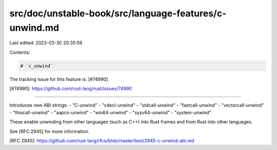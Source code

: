 src/doc/unstable-book/src/language-features/c-unwind.md
=======================================================

Last edited: 2023-03-30 20:35:59

Contents:

.. code-block:: md

    # `c_unwind`

The tracking issue for this feature is: [#74990]

[#74990]: https://github.com/rust-lang/rust/issues/74990

------------------------

Introduces new ABI strings:
- "C-unwind"
- "cdecl-unwind"
- "stdcall-unwind"
- "fastcall-unwind"
- "vectorcall-unwind"
- "thiscall-unwind"
- "aapcs-unwind"
- "win64-unwind"
- "sysv64-unwind"
- "system-unwind"

These enable unwinding from other languages (such as C++) into Rust frames and
from Rust into other languages.

See [RFC 2945] for more information.

[RFC 2945]: https://github.com/rust-lang/rfcs/blob/master/text/2945-c-unwind-abi.md


